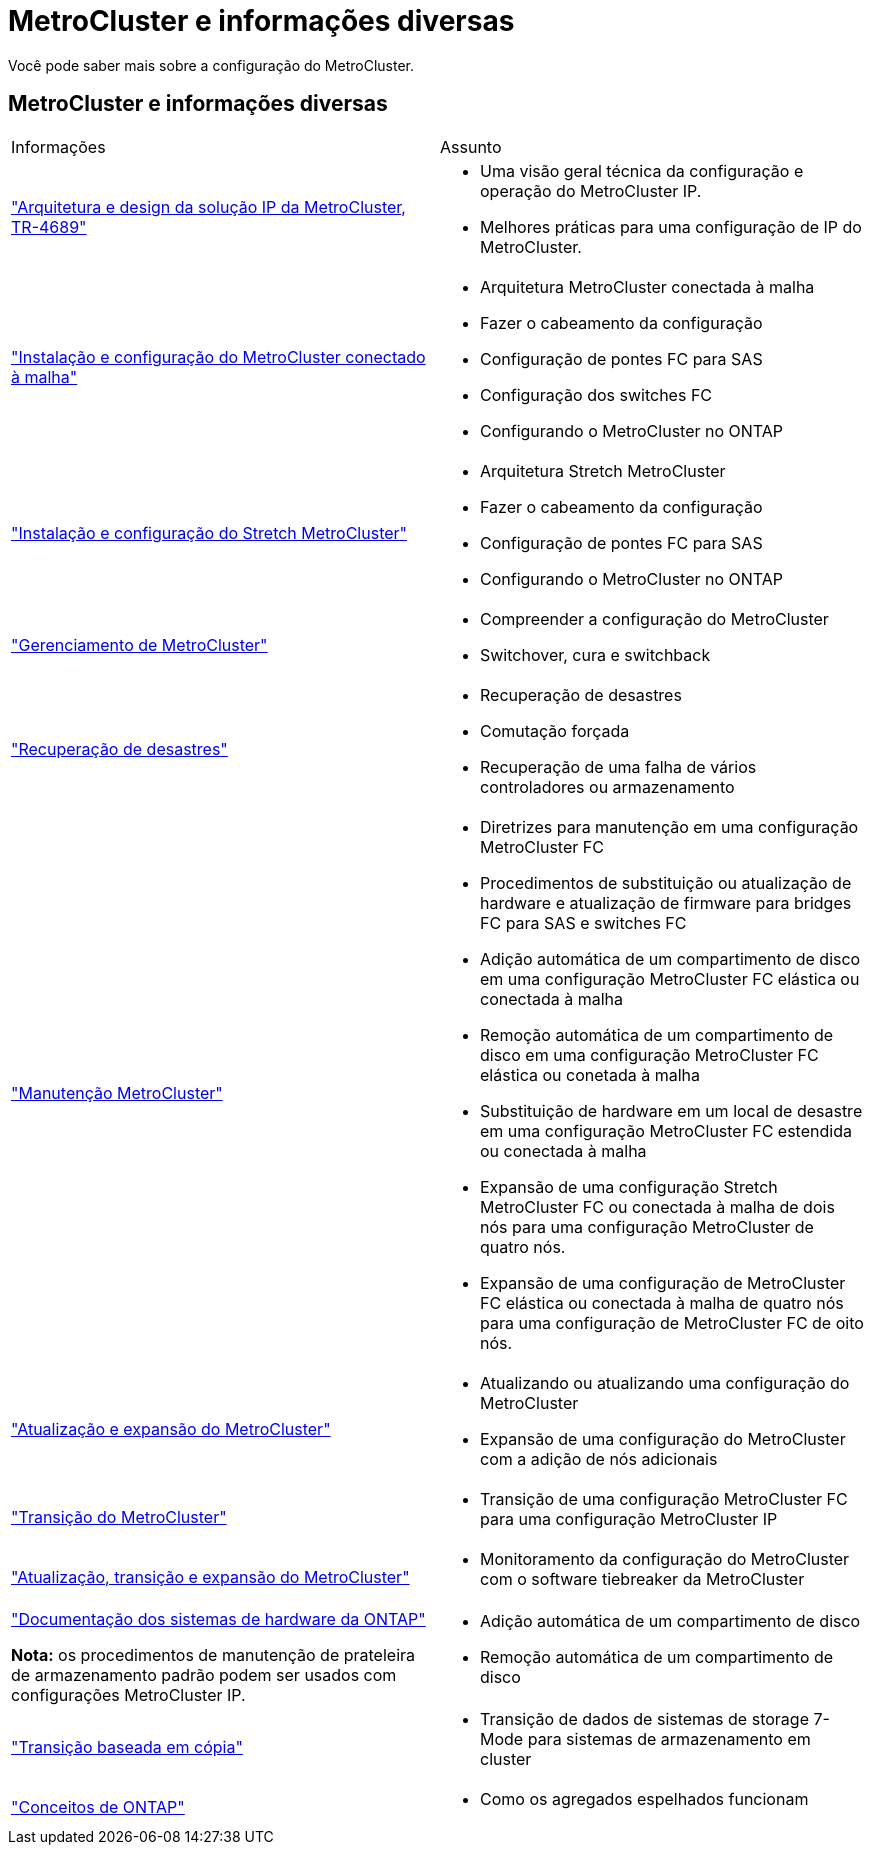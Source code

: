 = MetroCluster e informações diversas
:allow-uri-read: 


[role="lead"]
Você pode saber mais sobre a configuração do MetroCluster.



== MetroCluster e informações diversas

|===


| Informações | Assunto 


 a| 
link:https://www.netapp.com/pdf.html?item=/media/13481-tr4689.pdf["Arquitetura e design da solução IP da MetroCluster, TR-4689"]
 a| 
* Uma visão geral técnica da configuração e operação do MetroCluster IP.
* Melhores práticas para uma configuração de IP do MetroCluster.




 a| 
link:../install-fc/index.html["Instalação e configuração do MetroCluster conectado à malha"]
 a| 
* Arquitetura MetroCluster conectada à malha
* Fazer o cabeamento da configuração
* Configuração de pontes FC para SAS
* Configuração dos switches FC
* Configurando o MetroCluster no ONTAP




 a| 
link:../install-stretch/concept_considerations_differences.html["Instalação e configuração do Stretch MetroCluster"]
 a| 
* Arquitetura Stretch MetroCluster
* Fazer o cabeamento da configuração
* Configuração de pontes FC para SAS
* Configurando o MetroCluster no ONTAP




 a| 
link:../manage/index.html["Gerenciamento de MetroCluster"]
 a| 
* Compreender a configuração do MetroCluster
* Switchover, cura e switchback




 a| 
link:../disaster-recovery/concept_dr_workflow.html["Recuperação de desastres"]
 a| 
* Recuperação de desastres
* Comutação forçada
* Recuperação de uma falha de vários controladores ou armazenamento




 a| 
link:../maintain/index.html["Manutenção MetroCluster"]
 a| 
* Diretrizes para manutenção em uma configuração MetroCluster FC
* Procedimentos de substituição ou atualização de hardware e atualização de firmware para bridges FC para SAS e switches FC
* Adição automática de um compartimento de disco em uma configuração MetroCluster FC elástica ou conectada à malha
* Remoção automática de um compartimento de disco em uma configuração MetroCluster FC elástica ou conetada à malha
* Substituição de hardware em um local de desastre em uma configuração MetroCluster FC estendida ou conectada à malha
* Expansão de uma configuração Stretch MetroCluster FC ou conectada à malha de dois nós para uma configuração MetroCluster de quatro nós.
* Expansão de uma configuração de MetroCluster FC elástica ou conectada à malha de quatro nós para uma configuração de MetroCluster FC de oito nós.




 a| 
link:../upgrade/concept_choosing_an_upgrade_method_mcc.html["Atualização e expansão do MetroCluster"]
 a| 
* Atualizando ou atualizando uma configuração do MetroCluster
* Expansão de uma configuração do MetroCluster com a adição de nós adicionais




 a| 
link:../transition/concept_choosing_your_transition_procedure_mcc_transition.html["Transição do MetroCluster"]
 a| 
* Transição de uma configuração MetroCluster FC para uma configuração MetroCluster IP




 a| 
link:../tiebreaker/concept_overview_of_the_tiebreaker_software.html["Atualização, transição e expansão do MetroCluster"]
 a| 
* Monitoramento da configuração do MetroCluster com o software tiebreaker da MetroCluster




 a| 
https://docs.netapp.com/us-en/ontap-systems/["Documentação dos sistemas de hardware da ONTAP"^]

*Nota:* os procedimentos de manutenção de prateleira de armazenamento padrão podem ser usados com configurações MetroCluster IP.
 a| 
* Adição automática de um compartimento de disco
* Remoção automática de um compartimento de disco




 a| 
http://docs.netapp.com/ontap-9/topic/com.netapp.doc.dot-7mtt-dctg/home.html["Transição baseada em cópia"^]
 a| 
* Transição de dados de sistemas de storage 7-Mode para sistemas de armazenamento em cluster




 a| 
https://docs.netapp.com/ontap-9/topic/com.netapp.doc.dot-cm-concepts/home.html["Conceitos de ONTAP"^]
 a| 
* Como os agregados espelhados funcionam


|===